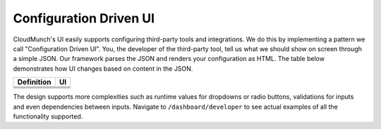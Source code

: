 Configuration Driven UI
-----------------------

CloudMunch's UI easily supports configuring third-party tools and integrations. We do this by implementing a pattern we call "Configuration Driven UI". You, the developer of the third-party tool, tell us what we should show on screen through a simple JSON. Our framework parses the JSON and renders your configuration as HTML. The table below demonstrates how UI changes based on content in the JSON.

+----------------------+--------------------------------+ 
| Definition           | UI                             | 
+======================+================================+ 
| |text_input|         | |ui_configure_tab_text|        | 
+----------------------+--------------------------------+ 
| |textarea_input|     | |ui_configure_tab_textarea|    | 
+----------------------+--------------------------------+ 
| |radioButton_input|  | |ui_configure_tab_radioButton| | 
+----------------------+--------------------------------+ 
| |dropdown_input|     | |ui_configure_tab_dropdown|    | 
+----------------------+--------------------------------+

The design supports more complexities such as runtime values for dropdowns or radio buttons, validations for inputs and even dependencies between inputs. Navigate to ``/dashboard/developer`` to see actual examples of all the functionality supported.

.. figure:: screenshots/cm-operations/developer-screen.png
   :alt: Developer screen
   :caption: Developer screen

.. |text_input| image:: screenshots/configuration_driven_ui/text_input.png
.. |textarea_input| image:: screenshots/configuration_driven_ui/textarea_input.png
.. |radioButton_input| image:: screenshots/configuration_driven_ui/radioButton_input.png
.. |dropdown_input| image:: screenshots/configuration_driven_ui/dropdown_input.png
.. |ui_configure_tab_text| image:: screenshots/configuration_driven_ui/ui_configure_tab_text.png
.. |ui_configure_tab_textarea| image:: screenshots/configuration_driven_ui/ui_configure_tab_textarea.png
.. |ui_configure_tab_radioButton| image:: screenshots/configuration_driven_ui/ui_configure_tab_radioButton.png
.. |ui_configure_tab_dropdown| image:: screenshots/configuration_driven_ui/ui_configure_tab_dropdown.png
